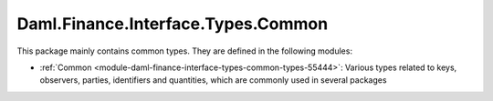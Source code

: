 .. Copyright (c) 2022 Digital Asset (Switzerland) GmbH and/or its affiliates. All rights reserved.
.. SPDX-License-Identifier: Apache-2.0

Daml.Finance.Interface.Types.Common
###################################

This package mainly contains common types. They are defined in the following modules:

- :ref:`Common <module-daml-finance-interface-types-common-types-55444>`:
  Various types related to keys, observers, parties, identifiers and quantities, which are
  commonly used in several packages
